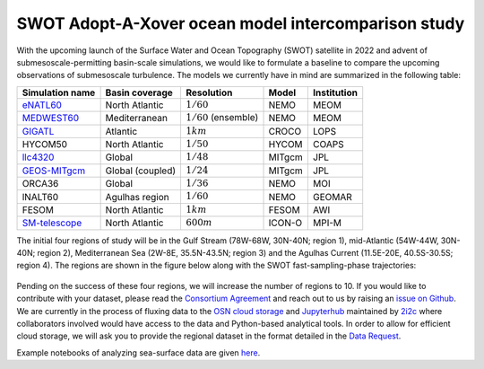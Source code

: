 SWOT Adopt-A-Xover ocean model intercomparison study
====================================================

With the upcoming launch of the Surface Water and Ocean Topography (SWOT) satellite in 2022
and advent of submesoscale-permitting basin-scale simulations,
we would like to formulate a baseline
to compare the upcoming observations of submesoscale turbulence.
The models we currently have in mind are summarized in the following table:

================  ================  =======================  =======  ============
Simulation name   Basin coverage    Resolution               Model    Institution
================  ================  =======================  =======  ============
eNATL60_          North Atlantic    :math:`1/60`             NEMO     MEOM
MEDWEST60_        Mediterranean     :math:`1/60` (ensemble)  NEMO     MEOM
GIGATL_           Atlantic          :math:`1 km`             CROCO    LOPS
HYCOM50           North Atlantic    :math:`1/50`             HYCOM    COAPS
llc4320_          Global            :math:`1/48`             MITgcm   JPL
GEOS-MITgcm_      Global (coupled)  :math:`1/24`             MITgcm   JPL
ORCA36            Global            :math:`1/36`             NEMO     MOI
lNALT60           Agulhas region    :math:`1/60`             NEMO     GEOMAR
FESOM             North Atlantic    :math:`1 km`             FESOM    AWI
SM-telescope_     North Atlantic    :math:`600 m`            ICON-O   MPI-M
================  ================  =======================  =======  ============

.. _eNATL60: https://github.com/ocean-next/eNATL60
.. _MEDWEST60: https://github.com/ocean-next/MEDWEST60
.. _GIGATL: https://github.com/Mesharou/GIGATL
.. _llc4320: https://catalog.pangeo.io/browse/master/ocean/LLC4320/
.. _GEOS-MITgcm: https://doi.org/10.5194/egusphere-egu21-14947
.. _SM-telescope: https://mpimet.mpg.de/en/communication/multimedia/visualizations/translate-to-englisch-submesoscale-telescope-experiment

The initial four regions of study will be in the Gulf Stream (78W-68W, 30N-40N; region 1),
mid-Atlantic (54W-44W, 30N-40N; region 2), Mediterranean Sea (2W-8E, 35.5N-43.5N; region 3)
and the Agulhas Current (11.5E-20E, 40.5S-30.5S; region 4).
The regions are shown in the figure below
along with the SWOT fast-sampling-phase trajectories:

.. figure:: ./img/SWOT-Xover-paths.png
    :width: 300px
    :align: center
    :height: 280px
    :alt: alternate text
    :figclass: align-center


Pending on the success of these four regions, we will increase the number of regions to 10.
If you would like to contribute with your dataset, please read the `Consortium Agreement <./Consortium-Agreement.rst>`_
and reach out to us by raising an
`issue on Github <https://github.com/roxyboy/SWOT-AdAC-ocean-model-intercomparison/issues>`_.
We are currently in the process of fluxing data to the `OSN cloud storage <https://www.openstoragenetwork.org/>`_ and `Jupyterhub <https://meom-ige.2i2c.cloud/>`_ maintained by `2i2c <https://2i2c.org/>`_
where collaborators involved would have access to the data and Python-based analytical tools.
In order to allow for efficient cloud storage, we will ask you to provide the regional dataset in
the format detailed in the `Data Request <https://github.com/roxyboy/SWOT-AdAC-ocean-model-intercomparison/blob/master/Data-Request.rst>`_.

Example notebooks of analyzing sea-surface data are given
`here <https://github.com/roxyboy/SWOT-AdAC-ocean-model-intercomparison/tree/master/sea_surface_variability>`_.
